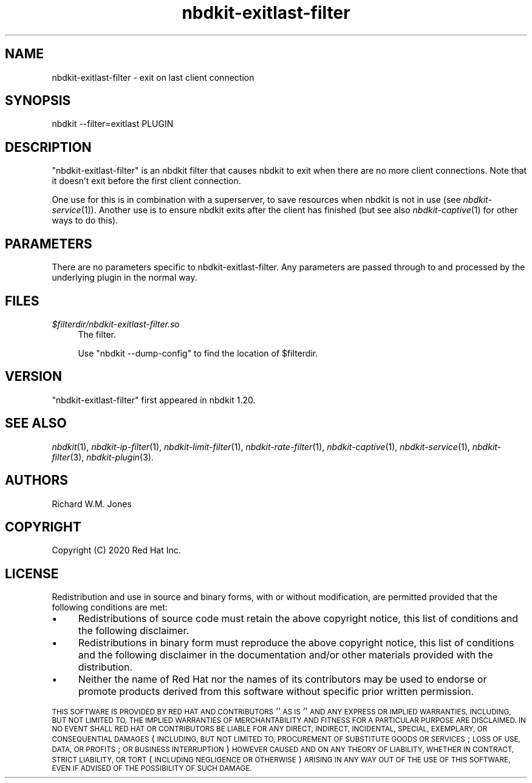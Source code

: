 .\" Automatically generated by Podwrapper::Man 1.21.8 (Pod::Simple 3.35)
.\"
.\" Standard preamble:
.\" ========================================================================
.de Sp \" Vertical space (when we can't use .PP)
.if t .sp .5v
.if n .sp
..
.de Vb \" Begin verbatim text
.ft CW
.nf
.ne \\$1
..
.de Ve \" End verbatim text
.ft R
.fi
..
.\" Set up some character translations and predefined strings.  \*(-- will
.\" give an unbreakable dash, \*(PI will give pi, \*(L" will give a left
.\" double quote, and \*(R" will give a right double quote.  \*(C+ will
.\" give a nicer C++.  Capital omega is used to do unbreakable dashes and
.\" therefore won't be available.  \*(C` and \*(C' expand to `' in nroff,
.\" nothing in troff, for use with C<>.
.tr \(*W-
.ds C+ C\v'-.1v'\h'-1p'\s-2+\h'-1p'+\s0\v'.1v'\h'-1p'
.ie n \{\
.    ds -- \(*W-
.    ds PI pi
.    if (\n(.H=4u)&(1m=24u) .ds -- \(*W\h'-12u'\(*W\h'-12u'-\" diablo 10 pitch
.    if (\n(.H=4u)&(1m=20u) .ds -- \(*W\h'-12u'\(*W\h'-8u'-\"  diablo 12 pitch
.    ds L" ""
.    ds R" ""
.    ds C` ""
.    ds C' ""
'br\}
.el\{\
.    ds -- \|\(em\|
.    ds PI \(*p
.    ds L" ``
.    ds R" ''
.    ds C`
.    ds C'
'br\}
.\"
.\" Escape single quotes in literal strings from groff's Unicode transform.
.ie \n(.g .ds Aq \(aq
.el       .ds Aq '
.\"
.\" If the F register is >0, we'll generate index entries on stderr for
.\" titles (.TH), headers (.SH), subsections (.SS), items (.Ip), and index
.\" entries marked with X<> in POD.  Of course, you'll have to process the
.\" output yourself in some meaningful fashion.
.\"
.\" Avoid warning from groff about undefined register 'F'.
.de IX
..
.if !\nF .nr F 0
.if \nF>0 \{\
.    de IX
.    tm Index:\\$1\t\\n%\t"\\$2"
..
.    if !\nF==2 \{\
.        nr % 0
.        nr F 2
.    \}
.\}
.\" ========================================================================
.\"
.IX Title "nbdkit-exitlast-filter 1"
.TH nbdkit-exitlast-filter 1 "2020-06-10" "nbdkit-1.21.8" "NBDKIT"
.\" For nroff, turn off justification.  Always turn off hyphenation; it makes
.\" way too many mistakes in technical documents.
.if n .ad l
.nh
.SH "NAME"
nbdkit\-exitlast\-filter \- exit on last client connection
.SH "SYNOPSIS"
.IX Header "SYNOPSIS"
.Vb 1
\& nbdkit \-\-filter=exitlast PLUGIN
.Ve
.SH "DESCRIPTION"
.IX Header "DESCRIPTION"
\&\f(CW\*(C`nbdkit\-exitlast\-filter\*(C'\fR is an nbdkit filter that causes nbdkit to
exit when there are no more client connections.  Note that it doesn't
exit before the first client connection.
.PP
One use for this is in combination with a superserver, to save
resources when nbdkit is not in use (see \fInbdkit\-service\fR\|(1)).
Another use is to ensure nbdkit exits after the client has finished
(but see also \fInbdkit\-captive\fR\|(1) for other ways to do this).
.SH "PARAMETERS"
.IX Header "PARAMETERS"
There are no parameters specific to nbdkit-exitlast-filter.  Any
parameters are passed through to and processed by the underlying
plugin in the normal way.
.SH "FILES"
.IX Header "FILES"
.IP "\fI\f(CI$filterdir\fI/nbdkit\-exitlast\-filter.so\fR" 4
.IX Item "$filterdir/nbdkit-exitlast-filter.so"
The filter.
.Sp
Use \f(CW\*(C`nbdkit \-\-dump\-config\*(C'\fR to find the location of \f(CW$filterdir\fR.
.SH "VERSION"
.IX Header "VERSION"
\&\f(CW\*(C`nbdkit\-exitlast\-filter\*(C'\fR first appeared in nbdkit 1.20.
.SH "SEE ALSO"
.IX Header "SEE ALSO"
\&\fInbdkit\fR\|(1),
\&\fInbdkit\-ip\-filter\fR\|(1),
\&\fInbdkit\-limit\-filter\fR\|(1),
\&\fInbdkit\-rate\-filter\fR\|(1),
\&\fInbdkit\-captive\fR\|(1),
\&\fInbdkit\-service\fR\|(1),
\&\fInbdkit\-filter\fR\|(3),
\&\fInbdkit\-plugin\fR\|(3).
.SH "AUTHORS"
.IX Header "AUTHORS"
Richard W.M. Jones
.SH "COPYRIGHT"
.IX Header "COPYRIGHT"
Copyright (C) 2020 Red Hat Inc.
.SH "LICENSE"
.IX Header "LICENSE"
Redistribution and use in source and binary forms, with or without
modification, are permitted provided that the following conditions are
met:
.IP "\(bu" 4
Redistributions of source code must retain the above copyright
notice, this list of conditions and the following disclaimer.
.IP "\(bu" 4
Redistributions in binary form must reproduce the above copyright
notice, this list of conditions and the following disclaimer in the
documentation and/or other materials provided with the distribution.
.IP "\(bu" 4
Neither the name of Red Hat nor the names of its contributors may be
used to endorse or promote products derived from this software without
specific prior written permission.
.PP
\&\s-1THIS SOFTWARE IS PROVIDED BY RED HAT AND CONTRIBUTORS\s0 ''\s-1AS IS\s0'' \s-1AND
ANY EXPRESS OR IMPLIED WARRANTIES, INCLUDING, BUT NOT LIMITED TO,
THE IMPLIED WARRANTIES OF MERCHANTABILITY AND FITNESS FOR A
PARTICULAR PURPOSE ARE DISCLAIMED. IN NO EVENT SHALL RED HAT OR
CONTRIBUTORS BE LIABLE FOR ANY DIRECT, INDIRECT, INCIDENTAL,
SPECIAL, EXEMPLARY, OR CONSEQUENTIAL DAMAGES\s0 (\s-1INCLUDING, BUT NOT
LIMITED TO, PROCUREMENT OF SUBSTITUTE GOODS OR SERVICES\s0; \s-1LOSS OF
USE, DATA, OR PROFITS\s0; \s-1OR BUSINESS INTERRUPTION\s0) \s-1HOWEVER CAUSED AND
ON ANY THEORY OF LIABILITY, WHETHER IN CONTRACT, STRICT LIABILITY,
OR TORT\s0 (\s-1INCLUDING NEGLIGENCE OR OTHERWISE\s0) \s-1ARISING IN ANY WAY OUT
OF THE USE OF THIS SOFTWARE, EVEN IF ADVISED OF THE POSSIBILITY OF
SUCH DAMAGE.\s0
